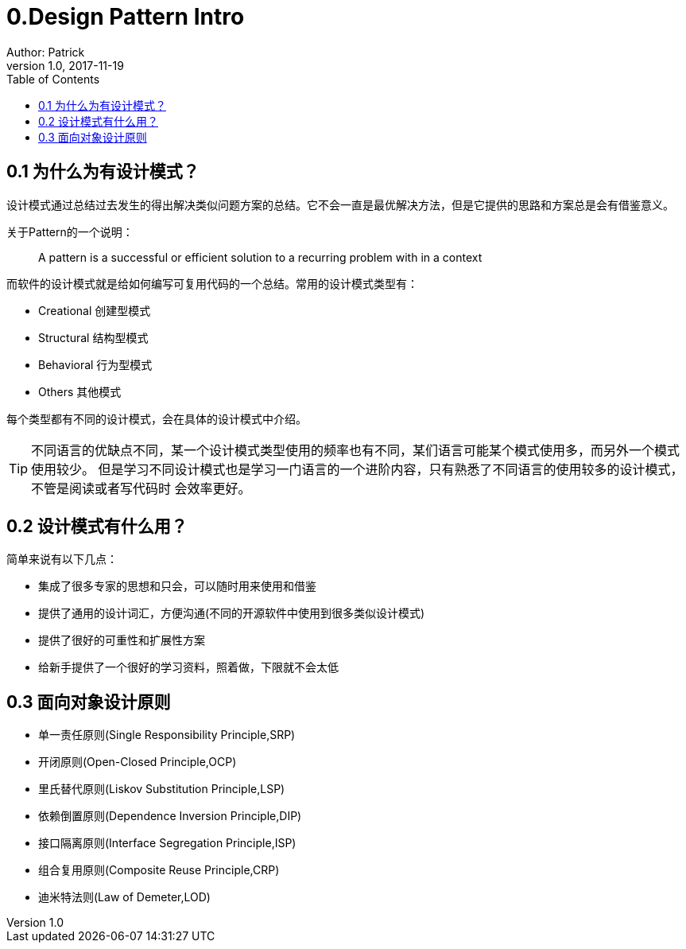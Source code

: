 = 0.Design Pattern Intro
Author: Patrick
v1.0,2017-11-19
:toc:
:imagesdir: ../imgs
:homepage: http://www.github.com/evenhumble


== 0.1 为什么为有设计模式？

设计模式通过总结过去发生的得出解决类似问题方案的总结。它不会一直是最优解决方法，但是它提供的思路和方案总是会有借鉴意义。

关于Pattern的一个说明：
____
A pattern is a successful or efficient solution to a recurring problem with
in a context
____

而软件的设计模式就是给如何编写可复用代码的一个总结。常用的设计模式类型有：

- Creational 创建型模式
- Structural 结构型模式
- Behavioral 行为型模式
- Others 其他模式

每个类型都有不同的设计模式，会在具体的设计模式中介绍。

TIP: 不同语言的优缺点不同，某一个设计模式类型使用的频率也有不同，某们语言可能某个模式使用多，而另外一个模式使用较少。
但是学习不同设计模式也是学习一门语言的一个进阶内容，只有熟悉了不同语言的使用较多的设计模式，不管是阅读或者写代码时
会效率更好。

== 0.2 设计模式有什么用？

简单来说有以下几点：

- 集成了很多专家的思想和只会，可以随时用来使用和借鉴
- 提供了通用的设计词汇，方便沟通(不同的开源软件中使用到很多类似设计模式)
- 提供了很好的可重性和扩展性方案
- 给新手提供了一个很好的学习资料，照着做，下限就不会太低


== 0.3 面向对象设计原则

- 单一责任原则(Single Responsibility Principle,SRP)
- 开闭原则(Open-Closed Principle,OCP)
- 里氏替代原则(Liskov Substitution Principle,LSP)
- 依赖倒置原则(Dependence Inversion Principle,DIP)
- 接口隔离原则(Interface Segregation Principle,ISP)
- 组合复用原则(Composite Reuse Principle,CRP)
- 迪米特法则(Law of Demeter,LOD)


